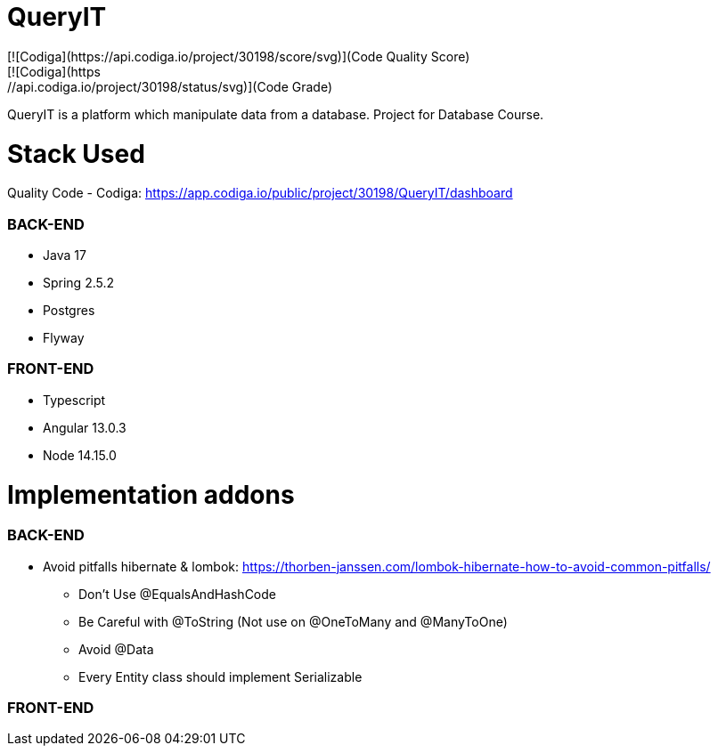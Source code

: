 # QueryIT
[![Codiga](https://api.codiga.io/project/30198/score/svg)](Code Quality Score)
[![Codiga](https://api.codiga.io/project/30198/status/svg)](Code Grade)
QueryIT is a platform which manipulate data from a database. Project for Database Course.

# Stack Used

Quality Code - Codiga: https://app.codiga.io/public/project/30198/QueryIT/dashboard

### BACK-END
* Java 17
* Spring 2.5.2
* Postgres
* Flyway

### FRONT-END
* Typescript
* Angular 13.0.3
* Node 14.15.0


# Implementation addons

### BACK-END
* Avoid pitfalls hibernate & lombok: https://thorben-janssen.com/lombok-hibernate-how-to-avoid-common-pitfalls/
- Don’t Use @EqualsAndHashCode
- Be Careful with @ToString (Not use on @OneToMany and @ManyToOne)
- Avoid @Data
- Every Entity class should implement Serializable

### FRONT-END
